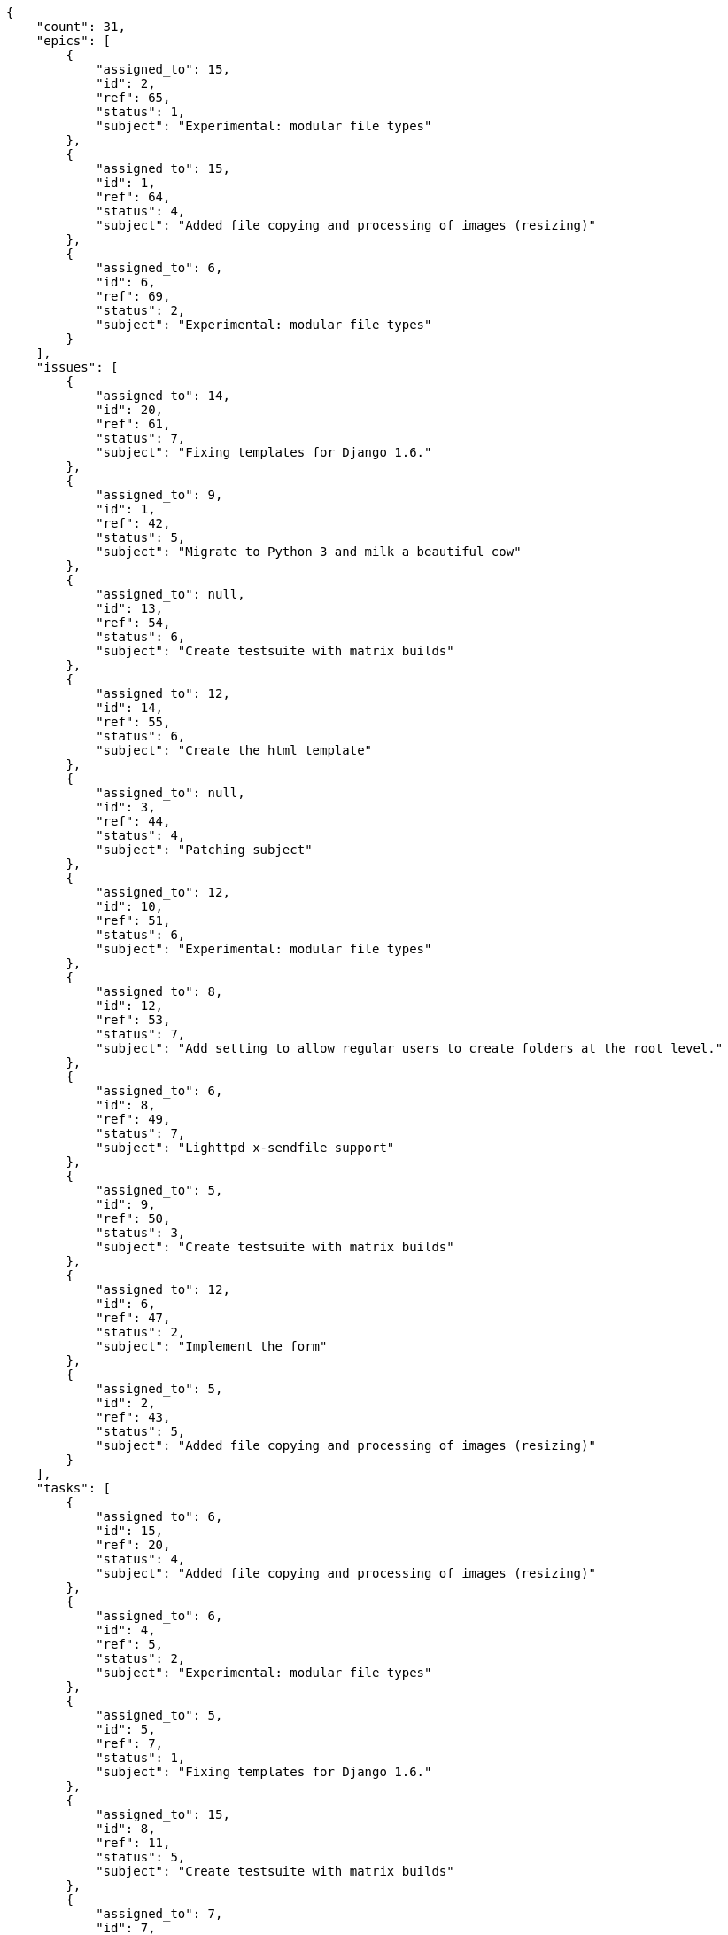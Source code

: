 [source,json]
----
{
    "count": 31,
    "epics": [
        {
            "assigned_to": 15,
            "id": 2,
            "ref": 65,
            "status": 1,
            "subject": "Experimental: modular file types"
        },
        {
            "assigned_to": 15,
            "id": 1,
            "ref": 64,
            "status": 4,
            "subject": "Added file copying and processing of images (resizing)"
        },
        {
            "assigned_to": 6,
            "id": 6,
            "ref": 69,
            "status": 2,
            "subject": "Experimental: modular file types"
        }
    ],
    "issues": [
        {
            "assigned_to": 14,
            "id": 20,
            "ref": 61,
            "status": 7,
            "subject": "Fixing templates for Django 1.6."
        },
        {
            "assigned_to": 9,
            "id": 1,
            "ref": 42,
            "status": 5,
            "subject": "Migrate to Python 3 and milk a beautiful cow"
        },
        {
            "assigned_to": null,
            "id": 13,
            "ref": 54,
            "status": 6,
            "subject": "Create testsuite with matrix builds"
        },
        {
            "assigned_to": 12,
            "id": 14,
            "ref": 55,
            "status": 6,
            "subject": "Create the html template"
        },
        {
            "assigned_to": null,
            "id": 3,
            "ref": 44,
            "status": 4,
            "subject": "Patching subject"
        },
        {
            "assigned_to": 12,
            "id": 10,
            "ref": 51,
            "status": 6,
            "subject": "Experimental: modular file types"
        },
        {
            "assigned_to": 8,
            "id": 12,
            "ref": 53,
            "status": 7,
            "subject": "Add setting to allow regular users to create folders at the root level."
        },
        {
            "assigned_to": 6,
            "id": 8,
            "ref": 49,
            "status": 7,
            "subject": "Lighttpd x-sendfile support"
        },
        {
            "assigned_to": 5,
            "id": 9,
            "ref": 50,
            "status": 3,
            "subject": "Create testsuite with matrix builds"
        },
        {
            "assigned_to": 12,
            "id": 6,
            "ref": 47,
            "status": 2,
            "subject": "Implement the form"
        },
        {
            "assigned_to": 5,
            "id": 2,
            "ref": 43,
            "status": 5,
            "subject": "Added file copying and processing of images (resizing)"
        }
    ],
    "tasks": [
        {
            "assigned_to": 6,
            "id": 15,
            "ref": 20,
            "status": 4,
            "subject": "Added file copying and processing of images (resizing)"
        },
        {
            "assigned_to": 6,
            "id": 4,
            "ref": 5,
            "status": 2,
            "subject": "Experimental: modular file types"
        },
        {
            "assigned_to": 5,
            "id": 5,
            "ref": 7,
            "status": 1,
            "subject": "Fixing templates for Django 1.6."
        },
        {
            "assigned_to": 15,
            "id": 8,
            "ref": 11,
            "status": 5,
            "subject": "Create testsuite with matrix builds"
        },
        {
            "assigned_to": 7,
            "id": 7,
            "ref": 9,
            "status": 5,
            "subject": "get_actions() does not check for 'delete_selected' in actions"
        },
        {
            "assigned_to": 14,
            "id": 24,
            "ref": 33,
            "status": 3,
            "subject": "Lighttpd support"
        }
    ],
    "userstories": [
        {
            "id": 12,
            "milestone_name": null,
            "milestone_slug": null,
            "ref": 36,
            "status": 1,
            "subject": "get_actions() does not check for 'delete_selected' in actions",
            "total_points": 31.0
        },
        {
            "id": 10,
            "milestone_name": null,
            "milestone_slug": null,
            "ref": 34,
            "status": 4,
            "subject": "Experimental: modular file types",
            "total_points": 18.0
        },
        {
            "id": 4,
            "milestone_name": "Sprint 2020-5-23",
            "milestone_slug": "sprint-2020-5-23",
            "ref": 13,
            "status": 3,
            "subject": "Support for bulk actions",
            "total_points": 110.0
        },
        {
            "id": 8,
            "milestone_name": "Sprint 2020-5-23",
            "milestone_slug": "sprint-2020-5-23",
            "ref": 30,
            "status": 1,
            "subject": "Add setting to allow regular users to create folders at the root level.",
            "total_points": 25.0
        },
        {
            "id": 16,
            "milestone_name": null,
            "milestone_slug": null,
            "ref": 40,
            "status": 3,
            "subject": "Added file copying and processing of images (resizing)",
            "total_points": 10.0
        },
        {
            "id": 1,
            "milestone_name": "Sprint 2020-5-8",
            "milestone_slug": "sprint-2020-5-8",
            "ref": 1,
            "status": 4,
            "subject": "Patching subject",
            "total_points": 44.0
        }
    ],
    "wikipages": [
        {
            "id": 5,
            "slug": "amet"
        },
        {
            "id": 4,
            "slug": "fugit-sint"
        },
        {
            "id": 2,
            "slug": "numquam"
        },
        {
            "id": 3,
            "slug": "perspiciatis"
        },
        {
            "id": 1,
            "slug": "home"
        }
    ]
}
----
